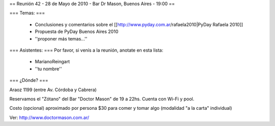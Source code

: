 == Reunión 42 - 28 de Mayo de 2010 - Bar Dr Mason, Buenos Aires - 19:00 ==

=== Temas: ===

 * Conclusiones y comentarios sobre el [[http://www.pyday.com.ar/rafaela2010|PyDay Rafaela 2010]]
 * Propuesta de PyDay Buenos Aires 2010
 * ''proponer más temas...''

=== Asistentes: ===
Por favor, si venís a la reunión, anotate en esta lista:
 * MarianoReingart
 * ''tu nombre''

=== ¿Dónde? ===

Araoz 1199 (entre Av. Córdoba y Cabrera) 

Reservamos el "Zótano" del Bar "Doctor Mason" de 19 a 22hs. Cuenta con Wi-Fi y pool. 

Costo (opcional) aproximado por persona $30 para comer y tomar algo (modalidad "a la carta" individual) 

Ver: http://www.doctormason.com.ar/
